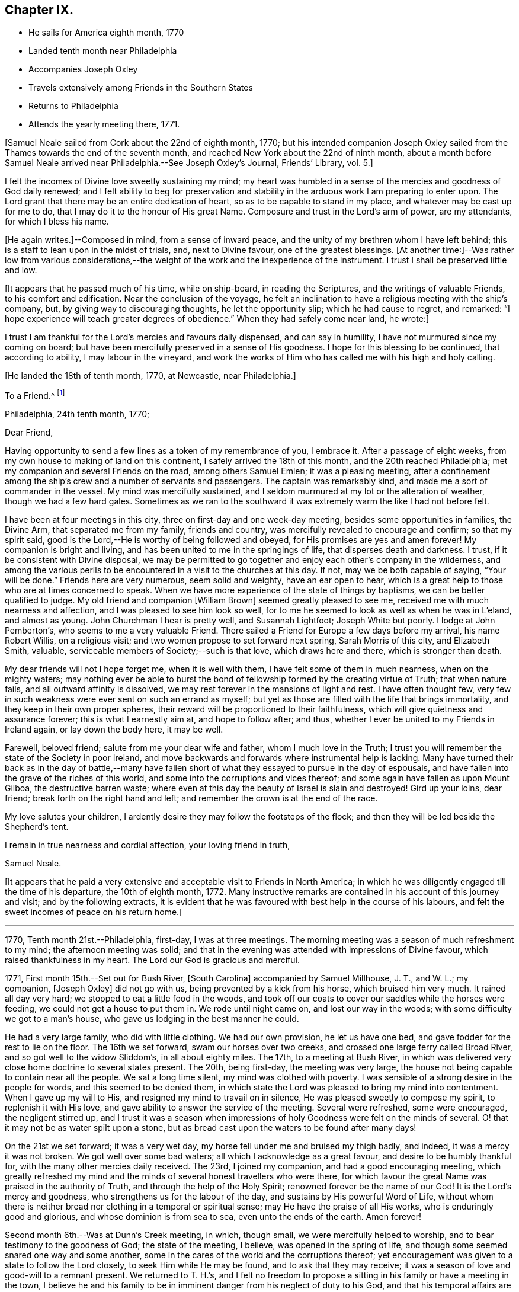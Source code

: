 == Chapter IX.

[.chapter-synopsis]
* He sails for America eighth month, 1770
* Landed tenth month near Philadelphia
* Accompanies Joseph Oxley
* Travels extensively among Friends in the Southern States
* Returns to Philadelphia
* Attends the yearly meeting there, 1771.

[.offset]
+++[+++Samuel Neale sailed from Cork about the 22nd of eighth month, 1770;
but his intended companion Joseph Oxley sailed from the
Thames towards the end of the seventh month,
and reached New York about the 22nd of ninth month,
about a month before Samuel Neale arrived near Philadelphia.--See Joseph Oxley`'s Journal,
[.book-title]#Friends`' Library#, vol. 5.+++]+++

I felt the incomes of Divine love sweetly sustaining my mind;
my heart was humbled in a sense of the mercies and goodness of God daily renewed;
and I felt ability to beg for preservation and stability in
the arduous work I am preparing to enter upon.
The Lord grant that there may be an entire dedication of heart,
so as to be capable to stand in my place, and whatever may be cast up for me to do,
that I may do it to the honour of His great Name.
Composure and trust in the Lord`'s arm of power, are my attendants,
for which I bless his name.

+++[+++He again writes.]--Composed in mind, from a sense of inward peace,
and the unity of my brethren whom I have left behind;
this is a staff to lean upon in the midst of trials, and, next to Divine favour,
one of the greatest blessings.
+++[+++At another time:]--Was rather low from various considerations,--the
weight of the work and the inexperience of the instrument.
I trust I shall be preserved little and low.

[.offset]
+++[+++It appears that he passed much of his time, while on ship-board,
in reading the Scriptures, and the writings of valuable Friends,
to his comfort and edification.
Near the conclusion of the voyage,
he felt an inclination to have a religious meeting with the ship`'s company, but,
by giving way to discouraging thoughts, he let the opportunity slip;
which he had cause to regret, and remarked:
"`I hope experience will teach greater degrees of obedience.`"
When they had safely come near land, he wrote:]

I trust I am thankful for the Lord`'s mercies and favours daily dispensed,
and can say in humility, I have not murmured since my coming on board;
but have been mercifully preserved in a sense of His goodness.
I hope for this blessing to be continued, that according to ability,
I may labour in the vineyard,
and work the works of Him who has called me with his high and holy calling.

[.offset]
+++[+++He landed the 18th of tenth month, 1770, at Newcastle, near Philadelphia.]

[.embedded-content-document.letter]
--

[.letter-heading]
To a Friend.^
footnote:[Addressed probably to his friend Richard Shackleton.]

[.signed-section-context-open]
Philadelphia, 24th tenth month, 1770;

[.salutation]
Dear Friend,

Having opportunity to send a few lines as a token of my remembrance of you,
I embrace it.
After a passage of eight weeks, from my own house to making of land on this continent,
I safely arrived the 18th of this month, and the 20th reached Philadelphia;
met my companion and several Friends on the road, among others Samuel Emlen;
it was a pleasing meeting,
after a confinement among the ship`'s crew and a number of servants and passengers.
The captain was remarkably kind, and made me a sort of commander in the vessel.
My mind was mercifully sustained,
and I seldom murmured at my lot or the alteration of weather,
though we had a few hard gales.
Sometimes as we ran to the southward it was extremely warm the like I had not before felt.

I have been at four meetings in this city, three on first-day and one week-day meeting,
besides some opportunities in families, the Divine Arm, that separated me from my family,
friends and country, was mercifully revealed to encourage and confirm;
so that my spirit said, good is the Lord,--He is worthy of being followed and obeyed,
for His promises are yes and amen forever!
My companion is bright and living, and has been united to me in the springings of life,
that disperses death and darkness.
I trust, if it be consistent with Divine disposal,
we may be permitted to go together and enjoy each other`'s company in the wilderness,
and among the various perils to be encountered in a visit to the churches at this day.
If not, may we be both capable of saying, "`Your will be done.`"
Friends here are very numerous, seem solid and weighty, have an ear open to hear,
which is a great help to those who are at times concerned to speak.
When we have more experience of the state of things by baptisms,
we can be better qualified to judge.
My old friend and companion +++[+++William Brown]
seemed greatly pleased to see me, received me with much nearness and affection,
and I was pleased to see him look so well,
for to me he seemed to look as well as when he was in L`'eland, and almost as young.
John Churchman I hear is pretty well, and Susannah Lightfoot; Joseph White but poorly.
I lodge at John Pemberton`'s, who seems to me a very valuable Friend.
There sailed a Friend for Europe a few days before my arrival, his name Robert Willis,
on a religious visit; and two women propose to set forward next spring,
Sarah Morris of this city, and Elizabeth Smith, valuable,
serviceable members of Society;--such is that love, which draws here and there,
which is stronger than death.

My dear friends will not I hope forget me, when it is well with them,
I have felt some of them in much nearness, when on the mighty waters;
may nothing ever be able to burst the bond of
fellowship formed by the creating virtue of Truth;
that when nature fails, and all outward affinity is dissolved,
we may rest forever in the mansions of light and rest.
I have often thought few,
very few in such weakness were ever sent on such an errand as myself;
but yet as those are filled with the life that brings immortality,
and they keep in their own proper spheres,
their reward will be proportioned to their faithfulness,
which will give quietness and assurance forever; this is what I earnestly aim at,
and hope to follow after; and thus,
whether I ever be united to my Friends in Ireland again, or lay down the body here,
it may be well.

Farewell, beloved friend; salute from me your dear wife and father,
whom I much love in the Truth;
I trust you will remember the state of the Society in poor Ireland,
and move backwards and forwards where instrumental help is lacking.
Many have turned their back as in the day of battle,--many have
fallen short of what they essayed to pursue in the day of espousals,
and have fallen into the grave of the riches of this world,
and some into the corruptions and vices thereof;
and some again have fallen as upon Mount Gilboa, the destructive barren waste;
where even at this day the beauty of Israel is slain and destroyed!
Gird up your loins, dear friend; break forth on the right hand and left;
and remember the crown is at the end of the race.

My love salutes your children,
I ardently desire they may follow the footsteps of the flock;
and then they will be led beside the Shepherd`'s tent.

I remain in true nearness and cordial affection, your loving friend in truth,

[.signed-section-signature]
Samuel Neale.

--

+++[+++It appears that he paid a very extensive and
acceptable visit to Friends in North America;
in which he was diligently engaged till the time of his departure,
the 10th of eighth month, 1772.
Many instructive remarks are contained in his account of this journey and visit;
and by the following extracts,
it is evident that he was favoured with best help in the course of his labours,
and felt the sweet incomes of peace on his return home.]

[.small-break]
'''

1770, Tenth month 21st.--Philadelphia, first-day, I was at three meetings.
The morning meeting was a season of much refreshment to my mind;
the afternoon meeting was solid;
and that in the evening was attended with impressions of Divine favour,
which raised thankfulness in my heart.
The Lord our God is gracious and merciful.

1771, First month 15th.--Set out for Bush River, +++[+++South Carolina]
accompanied by Samuel Millhouse, J. T., and W. L.; my companion, +++[+++Joseph Oxley]
did not go with us, being prevented by a kick from his horse, which bruised him very much.
It rained all day very hard; we stopped to eat a little food in the woods,
and took off our coats to cover our saddles while the horses were feeding,
we could not get a house to put them in.
We rode until night came on, and lost our way in the woods;
with some difficulty we got to a man`'s house,
who gave us lodging in the best manner he could.

He had a very large family, who did with little clothing.
We had our own provision, he let us have one bed,
and gave fodder for the rest to lie on the floor.
The 16th we set forward, swam our horses over two creeks,
and crossed one large ferry called Broad River, and so got well to the widow Sliddom`'s,
in all about eighty miles.
The 17th, to a meeting at Bush River,
in which was delivered very close home doctrine to several states present.
The 20th, being first-day, the meeting was very large,
the house not being capable to contain near all the people.
We sat a long time silent, my mind was clothed with poverty.
I was sensible of a strong desire in the people for words,
and this seemed to be denied them,
in which state the Lord was pleased to bring my mind into contentment.
When I gave up my will to His, and resigned my mind to travail on in silence,
He was pleased sweetly to compose my spirit, to replenish it with His love,
and gave ability to answer the service of the meeting.
Several were refreshed, some were encouraged, the negligent stirred up,
and I trust it was a season when impressions of
holy Goodness were felt on the minds of several.
O! that it may not be as water spilt upon a stone,
but as bread cast upon the waters to be found after many days!

On the 21st we set forward; it was a very wet day,
my horse fell under me and bruised my thigh badly, and indeed,
it was a mercy it was not broken.
We got well over some bad waters; all which I acknowledge as a great favour,
and desire to be humbly thankful for, with the many other mercies daily received.
The 23rd, I joined my companion, and had a good encouraging meeting,
which greatly refreshed my mind and the minds of
several honest travellers who were there,
for which favour the great Name was praised in the authority of Truth,
and through the help of the Holy Spirit; renowned forever be the name of our God!
It is the Lord`'s mercy and goodness, who strengthens us for the labour of the day,
and sustains by His powerful Word of Life,
without whom there is neither bread nor clothing in a temporal or spiritual sense;
may He have the praise of all His works, who is enduringly good and glorious,
and whose dominion is from sea to sea, even unto the ends of the earth.
Amen forever!

Second month 6th.--Was at Dunn`'s Creek meeting, in which, though small,
we were mercifully helped to worship, and to bear testimony to the goodness of God;
the state of the meeting, I believe, was opened in the spring of life,
and though some seemed snared one way and some another,
some in the cares of the world and the corruptions thereof;
yet encouragement was given to a state to follow the Lord closely,
to seek Him while He may be found, and to ask that they may receive;
it was a season of love and good-will to a remnant present.
We returned to T. H.`'s,
and I felt no freedom to propose a sitting in his family or have a meeting in the town,
I believe he and his family to be in imminent danger from his neglect of duty to his God,
and that his temporal affairs are the worse for his forgetfulness;
he is a good-natured man and behaved very friendly to us, and his wife also,
but I pitied them much on account of their situation.

Second month 11th.--I had a very tendering season in a Friend`'s family,
in the love of our Lord Jesus Christ;
admittance was vouchsafed to the Lord`'s heavenly table in supplication,
wherein many of my friends and relations were brought very near in the spring of life;
it was a season of Divine favour to our souls, in which we rejoiced,
and praised the Lord`'s holy Name and Power, who is glorious in all His ways.
Afterwards set forward and went about sixteen miles, and lodged in the woods.
The forepart of the night was fair, but the latter part very wet,
it raining for about four hours, and then cleared.
We had a good fire, were very contented, dried ourselves, and set forward;
through the kindness and goodness of our Great Master, we did not suffer much by the wet,
though at last we could not get a place of covering to stretch ourselves,
but were forced to stand in the wet till it cleared; we then rode ten hours,
and some of the way very hard.

23rd.--We attended the quarterly meeting at Piney-woods, which was exceedingly large,
the house being scarcely able to hold Friends.
We were both silent in this meeting, which seemed a disappointment;
the meeting for discipline was very weak,
in which I was led to make several remarks to my own ease;
but they seemed very weak in the discipline,
and not in all respects in such order as could be
desired with respect to their mode and manner.
In the evening we had an opportunity in the family, in which we travailed in silence.

24th.--First-day, we had a very large meeting, in which I had to travail in silence,
my companion expressed a little.
In this quarter there are many negroes, and their being so numerous among Friends, is,
I believe, a great loss to their families,
by the children`'s being trained up in pride and idleness, and a superiority over them;
this hinders a real growth in humility,
and obstructs the good work in the essence of true religion.
Coldness and lukewarmness in the performance of duties
important to the salvation of the soul seem very prevalent,
which,
that the professors of the blessed and spotless Truth may witness a being turned from,
is my very earnest and fervent petition.

+++[+++In a letter to his wife, dated 1st of Third month, 1771, he writes:]
I have rode already upwards of 1700 miles, being favoured with a fine young horse,
and lay out five nights in the woods.
I have breakfasted, dined,
and supped in the woods as contentedly as if I were in a palace,
and though I have had to partake of fare that in
Ireland would hardly go down with any servants,
yet the contentedness of the mind made it a feast.

+++[+++And in another letter about the same date, he writes:]
I find nature may be brought to submit to anything as to meanness and severity,
if in Divine direction, for there is a support adequate to the toil;
so that we may say with one formerly, "`by you I will run through a troop,
and by you I will leap over a wall.`"

Third month 3rd.--Had a pretty open meeting at Western Branch, +++[+++Virginia]
where the doctrine of Truth was set forth, and it ended well,
tenderness being felt by several minds, though things were very closely spoken to.
There is a deficiency among Friends in this country respecting the plain language;
calling the days of the week and months in the vulgar and common manner is too customary,
and to their loss, as unfaithfulness in small things begets barrenness and rust,
and insensibility creeps over the mind.

15th.--We were at Wainoak meeting, which seemed very low in the beginning,
but towards the latter end Truth favoured,
and the testimony thereof was exalted above transgressors,
for which my mind was thankful, feeling very low on going to this meeting;
but was raised above the fear of man by the operation and
spreading of the holy hidden Life of our Lord Jesus Christ,
to whom be dominion and praise ascribed both now and forevermore!
The 20th, had a large meeting at Cedar Creek,
where were five justices and a Baptist preacher lately enlarged from jail;
the strength of the Divine Power displayed in this
meeting was greatly to my relief and admiration,
finding that sufficient for the trials of the
day is the help communicated for such services,
even among those of small degree!

23rd.--Set forward for Stafford county, and the 24th were at a large meeting,
which was a season of close labour and exercise of spirit,
but it concluded to the relief of my mind; several close remarks were dropped,
both to Friends and other people,
respecting their duty to their great Lord and merciful Creator,
In the evening among Friends who came to our lodging, had a lively opportunity,
showing the advantage of zeal for the Lord in their day and generation,
and not to allow emulation or strife to enter,
but to keep the unity of the Spirit in the bond of peace,
and to let nothing of worldly distinction be among them,
but to let the heavenly Life`'s operating in them be the distinction,
according to the proportions they feel,
and in this to move in their services in the church; then,
the great Name will be honoured, and the members increase in strength and stature,
by being replenished with those sacred streams that make glad the heritage of our God.

Fourth month 15th.--Set forward for West Nottingham, a pretty large meeting,
in which we had close remarks to make,
and our spirits were pretty well filled with a testimony for Truth.
Dear John Churchman was at this meeting;
he seemed very tender and sympathizing and fatherly in his conduct.
We went home with this honourable elder and father in the church,
and next morning attended the meeting at East Nottingham, which was very large,
and a good open meeting it proved.
The demonstration and authority of gospel ministry attended,
and the openings of Divine virtue were mercifully imparted,
in which we felt the sacred cement of love and life;
this humbled my mind under a sense of the Lord`'s goodness,
which is near in the needful time, and present when help is lacking,
as we lean upon and look up to His throne of love and favour.

20th.--Set forward for Thomas Lightfoot`'s,
and met my dear friend Susannah +++[+++formerly Hatton]
at home, who received us in a near and affectionate manner.
Next day, which was first-day, were at their meeting,
where Divine help was administered beyond my expectation,
and a very sharp close testimony I was given to bear in this meeting,
which by accounts was as though the state of it were outwardly known;
for which may we reverence the great and glorious Name of our God,
who sometimes strengthens His poor dependent children sufficiently unto the day!
The 22nd, set forward for Philadelphia, accompanied by Thomas Lightfoot and spouse,
and were kindly entertained at our worthy friend John Pemberton`'s.

Fifth month 6th.--At the quarterly meeting in Philadelphia;
the meeting for business was held after a sitting in silence,
to prepare the spirits of Friends to act in the discipline.
I had something to say in this meeting, but left it uneasy;
because (through a fear of prolonging the meeting beyond the
proper time) I omitted part of the matter that was before me.
There is great need of care in this respect,
as well as not to exceed the bounds which Truth prescribes.
May Divine goodness open our understandings,
and more and more replenish our minds with that faith, which overcomes slavish fear,
and gives the victory.
9th.--Was at a marriage, where I was silent,
having nothing to offer, to which I hope I was resigned,
and thankful for this and every dispensation allotted in true wisdom.

My companion having a concern for New England,
and I towards the eastern shore of Maryland, we laid our views before some solid Friends,
who approved of our manner of proceeding,
and concurred in sentiment respecting our parting;
so we took leave in much nearness of love and affection, and he set off towards New York,
while I was accompanied by John Pemberton to Wilmington.
The 20th, we had a public meeting,
in which the beauty and glory of Truth were manifested for our consolation,
strength and relief; after which the meeting for discipline came on,
in which help was mercifully revealed to carry on the business,
many Friends being concerned to speak to edification and comfort, namely, Joseph White,
who was much favoured this day, Robert Valentine, David Bourn, etc.;
and my mind was much relieved by the little labour I had among my friends.
The 22nd, Friends met at nine o`'clock to finish the business,
which was gone through in love and harmony,
and several good remarks were dropped in the wisdom and openings of Truth.
The meeting held fresh and green mostly for six hours,
and Friends parted in the tenderings of the love of God.
Accompanied by my friend David Ferris,
we took boat and had a prosperous passage to Chester,
where we attended the week-day meeting, and were favoured in our little sitting together,
and helped to return the praise of all favours dispensed,
to that holy Hand which helps the weak and truly dependent children.

Sixth month 13th.--Was at Centre and Kennet monthly meeting,
where I was furnished with aid beyond my expectation,
having to point out that which made us qualified members of the church;--and
as we keep our sap and greenness we act to the honour of the Great Master.
When we lose that, we become lifeless and barren, and are cast forth as dry branches.
I warned a state present to beware of lying and hypocrisy, in the words of the prophet,
"`Ephraim compasses me about with lies, and the house of Israel with deceit.`"
I was favoured with openness and strength to discharge myself,
as also in the meeting for discipline, for which I was humbly thankful.

17th.--Went to Pilesgrove meeting, which was a season of favour;
a state was spoken to who had known good things,
but were in danger of falling away:---the difficulty of
retrieving a lost state was hinted at;
likewise of sinning against the Holy Spirit,
not to be forgiven in this world nor in the world to come;--on
the light and power of conviction through Christ,
and on being made partakers of the powers of the world to come
by the enjoyment of a heavenly and powerful gift,
which it is most dangerous to sin against, or fall away from,
and very hard to be retrieved.
The apostle says,
it is impossible for such enlightened souls who have been thus favoured,
to be renewed again to repentance;
seeing they crucify to themselves the Son of God afresh, and put Him to open shame.
My mind was favoured afterwards with the renewings of peace and quietness.

28th.--Went to Squancum meeting,--a season of close exercise;
wherein I had to speak of that passage--that Christ Jesus is "`the
Author of eternal salvation to all them that believe;`"--and then to
point out who believe in Him;
even those that received Him,
to them gave He power to become the sons of God,--those that embraced His doctrines,
His Life and Spirit in their hearts, to them gave He power over their sins,
and brought them into a state of righteousness,
and into a belief in Him in the way of His coming;
for many reject Him in the way of His coming, because of the smallness of His appearance.
This was the state of the Jews, the doctors and rabbies formerly,
which made them despise Him, and say, "`Is not this the carpenter`'s son?`"
They expected Him in pomp and greatness, and became so corrupt and hardened,
that they thought not only to slay Jesus Christ,
but those that believed on Him,--as in the example of
Lazarus whom he had raised from the dead;
lest the people should believe, and they lose their name and authority among the Jews.
I was led on and helped in the ability that Truth gives,
and several of the people seemed reached; one high professing Baptist said,
she never heard the gospel preached so before among the Quakers.
The meeting ended in a good frame, and my spirit was humbled and grateful;
thanks be unto the Lord my God,
for all His favours and mercies dispensed unto me in this journey!

On the 30th, we were at their first-day meeting at Shrewsbury, which was very large;
many raw professors as well as those of other societies were present.
I was led to speak very closely to some states, and very encouragingly to others,
who were concerned to build the wall about the vineyard,
and to support the hedge of discipline against the discouragements of
the Sanballats and Tobiahs of this day and those of their spirit;
that it is necessary for such to descend into the valley,
and there take a view of the ruins, that they may be capable of seeing,
and building for the Lord, with the working utensil in one hand,
and spiritual weapon of defence in the other.
I had also to speak respecting the plain language, the too general departure therefrom,
and the insensibility that creeps upon individuals by such unfaithfulness.
I was helped beyond my expectation, and the meeting ended to satisfaction;
praised be the great name of the Lord my God, who is the strength of striplings,
and who qualifies for the services he requires from his children and people.
Came to our quarters at E. W.`'s,
and there had an evening sitting with his family
and Friends to our mutual renewing of strength,
and had to speak respecting family worship and family sittings,
the benefit I have heretofore found from such opportunities,
and the qualification that at times springs therefrom,
which enables to drop suitable instruction to our offspring and those under our care.

Seventh month 2nd.--We crossed the ferry at Amboy, and got to Joseph Shotwell`'s,
where the next day we had a meeting in his family, a good, open, living season;
this Friend has a hopeful and promising family, and knows the Truth himself,
which is a blessing to his family.

11th.--We attended the monthly meeting of Kingwood,
in which I had some very close exercising work, but was helped through,
to the relief of my own spirit, and to some comfort to the honest-hearted,
a few of which sort are preserved in most places,
though a large number who dwell too much in
indifference and in a name without the substance,
are scattered all over the Society.
I had to exhort the elders and overseers,
and so left them to their own application and industry in the best sense,
to that which would never fail if properly attended to.

On the 13th, a pretty large meeting at Stonybrook,
where several of the scholars from the college were present and two lawyers.
The authority of Truth was with us, in which we laboured;
priestcraft was closely touched, and the free gospel ministry pointed out.
This meeting ended under a comfortable sense of the help of heavenly ministration,
in which we rejoiced in fear!

14th.--First-day; at Trenton,
both the fore and afternoon meetings were pretty fully crowded;
my mind was very low and poor,
but the good Hand of Divine support aided and enabled us to
discharge our duty in such a manner as procured peace,
and stayed my mind in that which is the refuge of the distressed and weary soul;
in which I rejoiced in God my Saviour, and was comforted.

15th.--We were at Bordentown meeting, and lodged at John Sykes`'s; he is in his 90th year,
and his wife in her 87th, and they have lived together sixty-six years;
they are both public Friends,--seem to live like innocent children,
and have their memory and faculties in such a degree of strength and clearness,
that I have not seen or read of the like.
They seem full of love, and are in spiritual greenness now in old age.

16th.--Had a large and laborious meeting at Crosswicks,
in which I had to arraign some of hidden crimes not yet
brought to light;--that I believed Achan was in the camp,
and it could not journey forward prosperously,
until judgment was placed upon transgression.
I exhorted Friends to keep their places, and not to cover or conceal wrong things,
but to support the law and testimony, and seek the Lord,
that they may live and be a living people.
Next day at a meeting at Freehold I had to speak of the two debtors,
one who owed five hundred pence and the other fifty; and as they were both forgiven,
he to whom most was forgiven, showed most love; and where much is forgiven,
there ought to be much love.
Sometimes there is a spirit prevalent,
which censures those to whom much has been forgiven by Him who has power to forgive,
and which thinks they are not fit for their society, saying, "`Stand by yourself,
I am holier than you.`"
This is the leaven of the Pharisees, of which I warned Friends to beware.
It was a good opportunity, for which I was bowed and thankful in spirit.

18th.--At Upper Springfield.
This evening in a very poor low state, being exceedingly stripped in my mind.
In this solitary situation I walked out into the woods,
where I felt something of the spring of Divine kindness,
which raised a hope that help was near, though seemingly concealed from me.

19th.--Was at Mansfield; where was a very large meeting.
Friends from various quarters giving their company;
in this meeting I was helped beyond my expectation;
the gospel spring rising and spreading more than for several meetings past,
and my spirit reverenced the Power that withdrew, and afterwards raised into life.

20th.--We were at the Neck meeting; many Friends coming, the house would not hold them,
so we had the meeting in the woods under the trees.
We laboured among them in a good degree of strength and authority; several were tender,
and it was a sweet visitation to several present.
I spoke to one or two young people after the meeting in private, who were very tender,
and did not resist the counsel that I had to give, but seemed open to receive it.
Went home with Abner Woolman,
with whom and his family we had a sweet sitting
in the spreading of Divine and encouraging love.

22nd.--Was at a large meeting at Old Springfield,
where I had a laborious exercise to pass through in speaking to several states present,
and against the leaven of riches,--"`not to put confidence in it or make gold our hope;
for it is an iniquity to be punished by the Judge,`" etc.

23rd.--I was at Rancocus meeting; it was rather a low time,
but I laboured in it to some increase of ease and freedom of spirit.
Here I saw John Woolman for the first time; I take him to be a sweet,
clean-spirited Friend;
his unity with the true Seed may be felt by his
savoury conversation and pious self-denying life.

24th.--Went to Monthly meeting, where very many Friends assembled from different meetings.
I was very low going to this meeting, but before I had sat long,
the Word of life quickened my mind, and a favourable season it proved;
in which the testimony of Truth was exalted in the authority thereof,
and I had to speak comfortably to several states, to my ease and comfort.
I was much afraid of this meeting,
as they have had great privileges by favoured instruments.
Here lived Abraham Farrington,
and to this meeting belongs that worthy exemplary Friend John Woolman,
whose life and conversation shine in Christian purity.

His concern is to lead a life of self-denial; pomp and splendour he avoids,
does not choose to use silver or useless vessels that savour of the pomp of this world.
His house is very plain, his living so also;
and yet he enjoys plenty of the good things that
are necessary for Christian accommodation.
We dined with him, and were kindly entertained.
In the evening went to see a widow Friend in affliction,
with whom and many other Friends we had an opportunity of sitting together,
and witnessed a little of the unsealing of the
goodness that is hid in the invisible life.

26th.--I was at Chester meeting, it proved a low season,
in which I felt my mind much straitened whether to say anything or be silent,
the intelligence seemed so low, and the ability so small.
But as I was brought into resignation to the Divine will,
I felt the balance was for speaking a few sentences, which I did to more ease,
and with more authority, than I expected.
It was respecting the people of Samaria who said
they believed not for the saying of the woman,
but had now heard for themselves,
and believed that He was the Christ the Saviour of the world;
they were so reached and convinced by his preaching; which would be the case still,
if people were concerned to look for Him where He does appear and preach,
in their own hearts, and be drawn off from instrumental helps, looking to Him,
the glorious author and finisher of true and living faith.
This and more I had to drop,
which greatly eased my mind and redeemed my spirit from the state of
travail it was in and under for the slain of this people.
It happens when a stranger travels, the intelligence becomes so universal,
that the public assembles, and those who seldom attend any place of worship then come,
which adds to the weight and exercise of poor pilgrims;
but out of these straits the Lord our God delivers all that put their
trust in Him,--blessed be His great and glorious name forever!

[.embedded-content-document.letter]
--

[.letter-heading]
Samuel Neale to Samuel Watson, Ireland.

[.signed-section-context-open]
Jersey, 27th seventh month, 1771

[.salutation]
Dear Cousin,

In my traversing the wilderness,
I have sometimes felt my mind drawn to converse with you and your dear wife,
in a nearness that prompts me to tell you so.
The great Orderer of nature and the God of all grace has visited you,
in order to make you His.
As inward care and feeling are kept to, I trust it will be so;
and that you will more and more become serviceable in your day,
by yielding obedience to that which influences and disposes to
follow the Lord in His leadings and requirings.
The way to hear the language of the Spirit is to be within;
it is often slow of utterance unless we are willing and obedient;
the quicker we are to hear and active in obeying,
the readier and oftener it speaks to our instruction
and furtherance in grace and sanctification.
And as you have been made partakers of the power of the world to come,
live near its quickenings.
It leads into solitude and solitary places,
and out of the spirit of the world and its inordinate love of visibles,
and great anxiety for accumulating unstable riches;
and it girds up the loins of our minds to serve Him,
whose glory cannot be comprehended by mortals.
In this state at times we feel a joy and rejoicing, that encourages us to persevere;
in which we are ready to conclude that nothing shall be
able to separate us from serving the Lord,
in our day and generation.
And perhaps this lasts for a season,
when we seem to gain ground and to go on prosperously;
but this abates with the withdrawings of life, and the world and the things of it,
often gain strength in our affections, when we are apt to grow cool and easy,
and to delight in terrestrials,
with the plausible pretext of taking care for our families, etc., etc.
But it is beyond a doubt with me,
that a religious faithful discharge of our duty to God and his Church,
is the way to prosper inwardly and outwardly,
and to enjoy a kingdom on earth far superior in dignity
and glory to any emperor or king that fears not God.

I therefore, dear cousins,
fervently desire that you may mind Mary`'s choice--the one thing needful, which she chose,
and which should never be taken from her; and then all necessary things will be added.
The abounding disposition of this age,
and even of many of the professors of the spotless Truth,
is to join close as to the chariot of this world, by which they suffer loss greatly,
and become disqualified from hearing distinctly the language of the Spirit,
and what is required of them by Him, who called them with a high and holy call,
to go and work in the vineyard.

Arise therefore, and take a solemn look into your progress heavenward.
See whether the engagement is as powerful as it has heretofore been;
whether it is growing from strength to strength.
I shall not be surprised at your feeling coolness at times, or even affliction and death,
and abiding even in this baptism for a season.
But let us never be reconciled to it; but wrestle, as holy Jacob did,
by which the appellation of prince was conferred upon him,
for he prevailed with God and man.
And beloved cousins,
it is the wrestling seed that shall still prevail and be serviceable among men,
shall have influence and place with them in the Church,
and even by labour so convince them as to have them
reconciled who were in disorder and transgression,
and alien from the commonwealth of Israel.
I have felt a little openness of this sort towards you, and in it salute you,
and desire your prosperity and advancement in righteousness forever.

My journey in this continent hitherto has been to my own relief and satisfaction,
feeling the evidence that I am here according to what I believed to be my duty;
in which daily renewings are mercifully extended.
I have been through North and South Carolina, Virginia, Maryland,
and am now finishing East and West Jersey.
There is a great body of Friends on this continent, beyond what I expected.
Many of them deep and valuable in the Church,
and many of them too deeply settled in earth and earthly things;
and though they are not in much pomp as to worldly splendour,
the root and leaven of that spirit which dissipates and renders useless,
very much hurts and weakens as to coming forward in the brightness of Truth,
and in service in the Church.
John Churchman, William Brown, Joseph White,
and several that visited Europe in our memory, are well, and keep alive in the Truth,
in the living unity and spiritual bond.
Thomas Lightfoot and Susannah I have been in company with several times, and at their house.
Susannah is highly and deservedly esteemed, and so is her husband.
I believe they would both be as well pleased to live there (I mean Ireland) as here;
It is not all gold that glistens; that is enough to be gathered as to what I mean.
There is a low vulgar education among the professors here,
that if they do not feel and live to what they profess,
they are very low indeed in behaviour and conduct,
which by a spirit of obstinacy that prevails in them,
is very degrading to Truth and the Society, and especially in the European`'s opinion,
who are brought up otherwise.
But where Truth prevails it polishes, and makes all beautiful and lively,
and the members thereof are but one family all the world over.
When I consider how soon the veil will be rent,
and the spirit released from the confines of mortality,
I cannot but ardently desire for myself and my kinsfolk according to the flesh,
that we may so run as to obtain a mansion among the blessed.
I am, therefore, in love that waxes not old, engaged to urge you,
as I know the heavenly visitation has been shed on you, for a glorious purpose,
to make you helpful to others, and happy in yourselves.

I have not yet had a prospect, when I may return with any degree of confidence.
I consider myself as bought and therefore not my own; and if it ever will be,
I trust it will be in the counsel of Heaven;
but it looks most likely that I shall reside on this continent this winter.
I am pleased to hear a good account of cousin Jenny;
nothing gives me greater joy than to hear (that) my kindred walk in the Truth.

[.signed-section-closing]
Your affectionate cousin,

[.signed-section-signature]
Samuel Neale.

--

28th.--Being first-day, I was at two public meetings at Haddonfield,
in which were many Friends from other meetings,
and the expectation was so great towards the poor servant,
that I had nothing to say by way of testimony,
(my companion had) and my mind was preserved in peace,
and in a humble dependence upon Him who lives forever,--who knows for
what end He thus seals up the spring of ministry among his poor
children who are endeavouring to fulfill his commands,
and to follow the pointings of His holy finger.
Went to visit the widow Hopkins, in whose family I had a sitting,
and felt a little of the crumbs that fall from the heavenly table distributed among us.

After a meeting at Upper Greenwich on the 29th,
my companion David Ferris returned homeward; we had travelled in great love and unity,
and his company was serviceable and satisfactory.

Eighth month 8th.--Came to Springfield meeting,
accompanied by my kind friend John Pemberton, etc.;
here we had a solid comfortable season together,--life prevailed in this meeting,
and we were refreshed one in another;
it ended under a weighty sense of the heavenly presence being near and overshadowing us.
Here lives my esteemed friend Mordecai Yarnall, with whom I stayed all night.
Next day went to Providence meeting, accompanied by John Pemberton and Mordecai Yarnall.
In this meeting my mind was made easy by bearing a short testimony to the Truth,
after which I felt the evidence of peace and joy in the Holy Spirit.
Afterwards went to visit my ancient friend Mary James, who though far advanced in years,
is alive in the root and spring of life,
with whom I had a relieving opportunity in the
fellowship of the gospel of peace and salvation.

10th, 11th, and 12th.--I was at the quarterly meeting of Concord,
in which my spirit was mercifully sustained to labour according to present ability,
and I felt the sweet incomes of peace as a shade to cover my mind,
under which I departed in thankfulness.

28th.--At Bucks quarterly meeting, held at the Falls;
the meeting of ministers and elders was a favoured season; I had to speak of faith,
and that it still gives the victory;
sometimes again when we think we are capable to do some little service, and begin it,
like Peter we fail,
and begin to sink and cry out "`Lord save me or I perish,`"--
his Master stretched forth His hand to help him,
and rebuked him with this little admonition, "`O! you of little faith,
wherefore did you doubt.`"
I had to mention the service of keeping close to the Master,
and that as we look to Him in times of the greatest straits,
we should not fail of heavenly succour.
I went home after meeting with Joseph White.
On the 30th was at the youths`' meeting,
where I was exercised in a good degree of that help which Truth gives,
and departed in sweet peace.

Ninth month 11th.--I was at Maiden Creek meeting,
in which I felt a spring of love and life very pleasant and sustaining.
I was opened to speak something comforting to a sick state resembling that of Lazarus,
who was first sick, and afterwards died; the Lord Jesus loved the family,
and drew near unto it in order to raise him from this condition,--even He,
who is the resurrection and the life still; and those who believe in Him,
though they were dead, yet shall they live,
and whosoever lives and believes in Him shall never die.
As his power is believed in, it will cure the distempers of the soul,
and thus raise from death; it is He who is the resurrection and the life,
that does this great and solemn work, and therefore,
I exhorted to receive Him and believe in him; and though we may have been in the grave,
and lain three days, yet would He raise from the dead.
I had also to encourage some states present to look to Him, who,
as we are faithful and fervent,
is graciously pleased at times to raise us into newness of life.
It was a good and strengthening season which I trust will be remembered.

19th and 20th.--Was at Haddonfield quarterly meeting,
where in the meeting for ministers and elders I was concerned to speak of Deborah,
who was raised up for the Lord`'s work and service,
when the high ways were left unoccupied, and the travellers walked through by-paths.
After her victory she had a song to sing,
and that the stars in their courses fought against Sisera and
the enemies of Israel--this I applied to these gospel days,
when the members, who draw their strength and influence from the Sun of Righteousness,
and keep their places,
may be counted as stars standing against the enemies of
Israel and making war against wrong things.
I was mercifully sustained and replenished this day; next day returned to Philadelphia,
in order to attend the yearly meeting.
